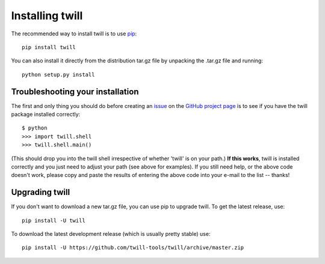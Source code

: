 .. _install:

================
Installing twill
================

The recommended way to install twill is to use pip_::

   pip install twill

You can also install it directly from the distribution tar.gz file
by unpacking the .tar.gz file and running::

   python setup.py install



Troubleshooting your installation
~~~~~~~~~~~~~~~~~~~~~~~~~~~~~~~~~

The first and only thing you should do before creating an issue_ on the
`GitHub project page`_ is to see if you have the twill package installed
correctly::

   $ python
   >>> import twill.shell
   >>> twill.shell.main()

(This should drop you into the twill shell irrespective of whether 'twill'
is on your path.)  **If this works**, twill is installed correctly and you
just need to adjust your path (see above for examples).  If you still
need help, or the above code doesn't work, please copy and paste the results
of entering the above code into your e-mail to the list -- thanks!

Upgrading twill
~~~~~~~~~~~~~~~

If you don't want to download a new tar.gz file, you can use
pip to upgrade twill.  To get the latest release, use::

   pip install -U twill

To download the latest development release (which is usually pretty
stable) use::

   pip install -U https://github.com/twill-tools/twill/archive/master.zip

.. _pip: https://docs.python.org/3/installing/index.html
.. _issue: https://github.com/twill-tools/twill/issues
.. _GitHub project page: https://github.com/twill-tools/twill


